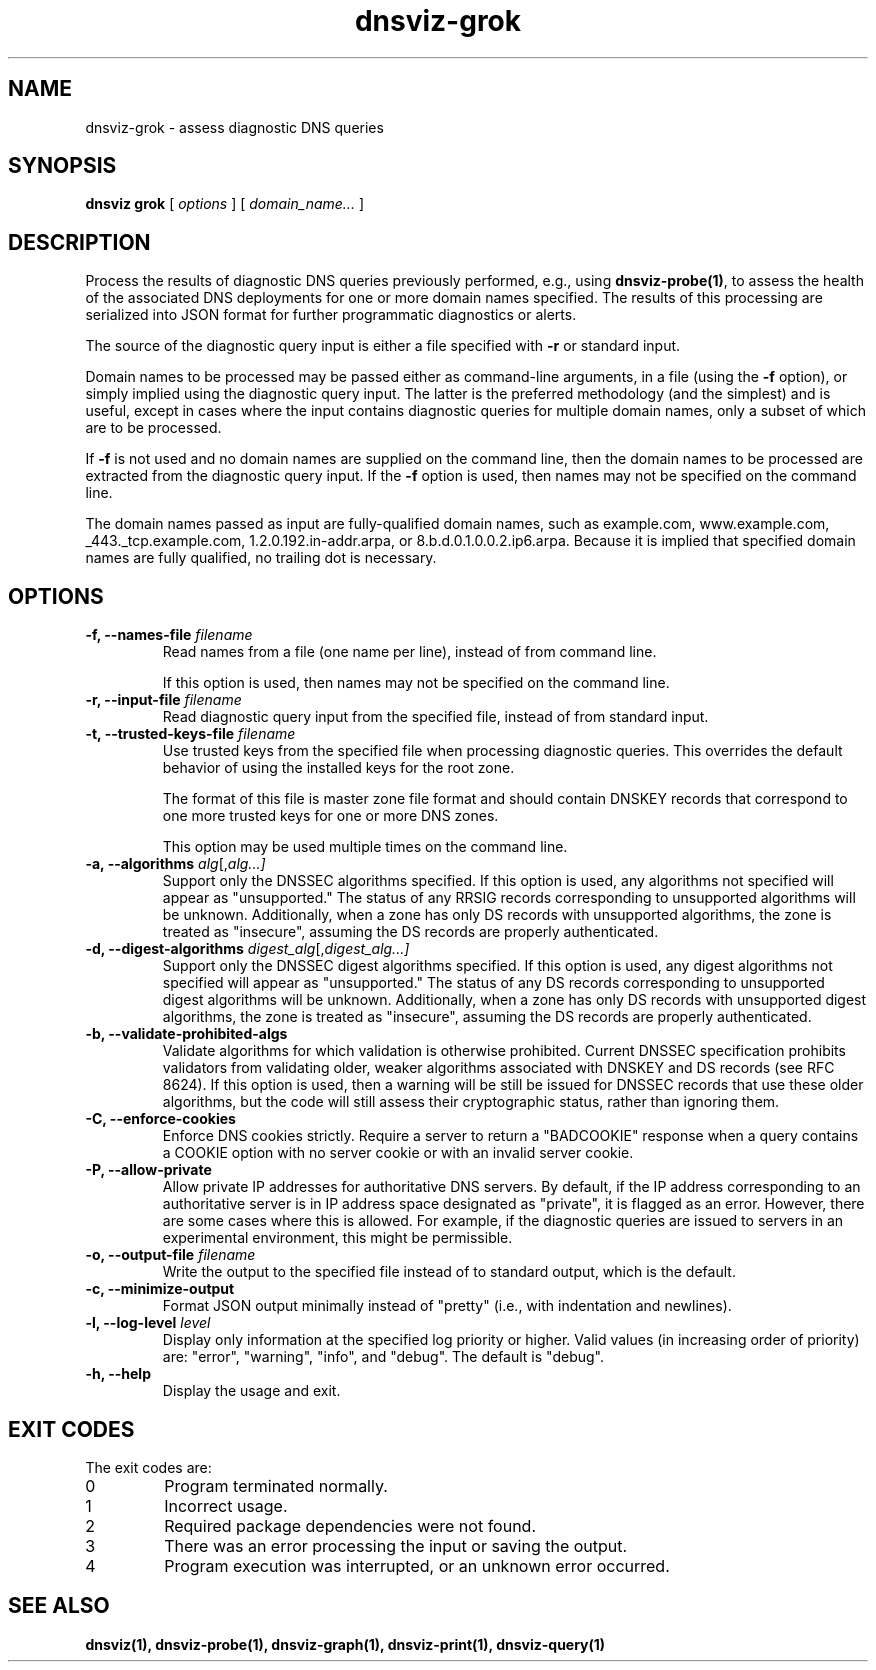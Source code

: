 .\"
.\" This file is a part of DNSViz, a tool suite for DNS/DNSSEC monitoring,
.\" analysis, and visualization.
.\" Created by Casey Deccio (casey@deccio.net)
.\"
.\" Copyright 2015-2016 VeriSign, Inc.
.\"
.\" Copyright 2016-2021 Casey Deccio
.\"
.\" DNSViz is free software; you can redistribute it and/or modify
.\" it under the terms of the GNU General Public License as published by
.\" the Free Software Foundation; either version 2 of the License, or
.\" (at your option) any later version.
.\"
.\" DNSViz is distributed in the hope that it will be useful,
.\" but WITHOUT ANY WARRANTY; without even the implied warranty of
.\" MERCHANTABILITY or FITNESS FOR A PARTICULAR PURPOSE.  See the
.\" GNU General Public License for more details.
.\"
.\" You should have received a copy of the GNU General Public License along
.\" with DNSViz.  If not, see <http://www.gnu.org/licenses/>.
.\"
.TH dnsviz-grok 1 "10 May 2023" "0.10.0"
.SH NAME
dnsviz-grok \- assess diagnostic DNS queries
.SH SYNOPSIS
.B dnsviz
\fBgrok\fR
[ \fIoptions\fR ]
[ \fIdomain_name...\fR ]
.SH DESCRIPTION
Process the results of diagnostic DNS queries previously performed, e.g., using
\fBdnsviz-probe(1)\fR, to assess the health of the associated DNS deployments for one
or more domain names specified.  The results of this processing are serialized
into JSON format for further programmatic diagnostics or alerts.

The source of the diagnostic query input is either a file specified with
\fB-r\fR or standard input.

Domain names to be processed may be passed either as command-line arguments, in
a file (using the \fB-f\fR option), or simply implied using the diagnostic
query input.  The latter is the preferred methodology (and the simplest) and is
useful, except in cases where the input contains diagnostic queries for
multiple domain names, only a subset of which are to be processed.

If \fB-f\fR is not used and no domain names are supplied on the command line,
then the domain names to be processed are extracted from the diagnostic query
input.  If the \fB-f\fR option is used, then names may not be specified on the
command line.

The domain names passed as input are fully-qualified domain names, such as
example.com, www.example.com, _443._tcp.example.com, 1.2.0.192.in-addr.arpa, or
8.b.d.0.1.0.0.2.ip6.arpa.  Because it is implied that specified domain names
are fully qualified, no trailing dot is necessary.

.SH OPTIONS
.TP
.B -f, --names-file \fIfilename\fR
Read names from a file (one name per line), instead of from command line.

If this option is used, then names may not be specified on the command line.
.TP
.B -r, --input-file \fIfilename\fR
Read diagnostic query input from the specified file, instead of from standard
input.
.TP
.B -t, --trusted-keys-file \fIfilename\fR
Use trusted keys from the specified file when processing diagnostic queries.
This overrides the default behavior of using the installed keys for the root
zone.

The format of this file is master zone file format and should contain DNSKEY
records that correspond to one more trusted keys for one or more DNS zones.

This option may be used multiple times on the command line.
.TP
.B -a, --algorithms \fIalg\fR[,\fIalg...\fI]
Support only the DNSSEC algorithms specified.  If this option is used, any
algorithms not specified will appear as "unsupported."  The status of any RRSIG
records corresponding to unsupported algorithms will be unknown.  Additionally,
when a zone has only DS records with unsupported algorithms, the zone is
treated as "insecure", assuming the DS records are properly authenticated.
.TP
.B -d, --digest-algorithms \fIdigest_alg\fR[,\fIdigest_alg...\fI]
Support only the DNSSEC digest algorithms specified.  If this option is used,
any digest algorithms not specified will appear as "unsupported."  The status
of any DS records corresponding to unsupported digest algorithms will be
unknown.  Additionally, when a zone has only DS records with unsupported digest
algorithms, the zone is treated as "insecure", assuming the DS records are
properly authenticated.
.TP
.B -b, --validate-prohibited-algs
Validate algorithms for which validation is otherwise prohibited.  Current
DNSSEC specification prohibits validators from validating older, weaker
algorithms associated with DNSKEY and DS records (see RFC 8624).  If this
option is used, then a warning will be still be issued for DNSSEC records that
use these older algorithms, but the code will still assess their cryptographic
status, rather than ignoring them.
.TP
.B -C, --enforce-cookies
Enforce DNS cookies strictly. Require a server to return a "BADCOOKIE" response
when a query contains a COOKIE option with no server cookie or with an invalid
server cookie.
.TP
.B -P, --allow-private
Allow private IP addresses for authoritative DNS servers.  By default, if the
IP address corresponding to an authoritative server is in IP address space
designated as "private", it is flagged as an error.  However, there are some
cases where this is allowed.  For example, if the diagnostic queries are issued
to servers in an experimental environment, this might be permissible.
.TP
.B -o, --output-file \fIfilename\fR
Write the output to the specified file instead of to standard output, which
is the default.
.TP
.B -c, --minimize-output
Format JSON output minimally instead of "pretty" (i.e., with indentation and
newlines).
.TP
.B -l, --log-level \fIlevel\fR
Display only information at the specified log priority or higher.  Valid values
(in increasing order of priority) are: "error", "warning", "info", and "debug".
The default is "debug".
.TP
.B -h, --help
Display the usage and exit.

.SH EXIT CODES
The exit codes are:
.IP 0
Program terminated normally.
.IP 1
Incorrect usage.
.IP 2
Required package dependencies were not found.
.IP 3
There was an error processing the input or saving the output.
.IP 4
Program execution was interrupted, or an unknown error occurred.
.SH SEE ALSO
.BR dnsviz(1),
.BR dnsviz-probe(1),
.BR dnsviz-graph(1),
.BR dnsviz-print(1),
.BR dnsviz-query(1)
